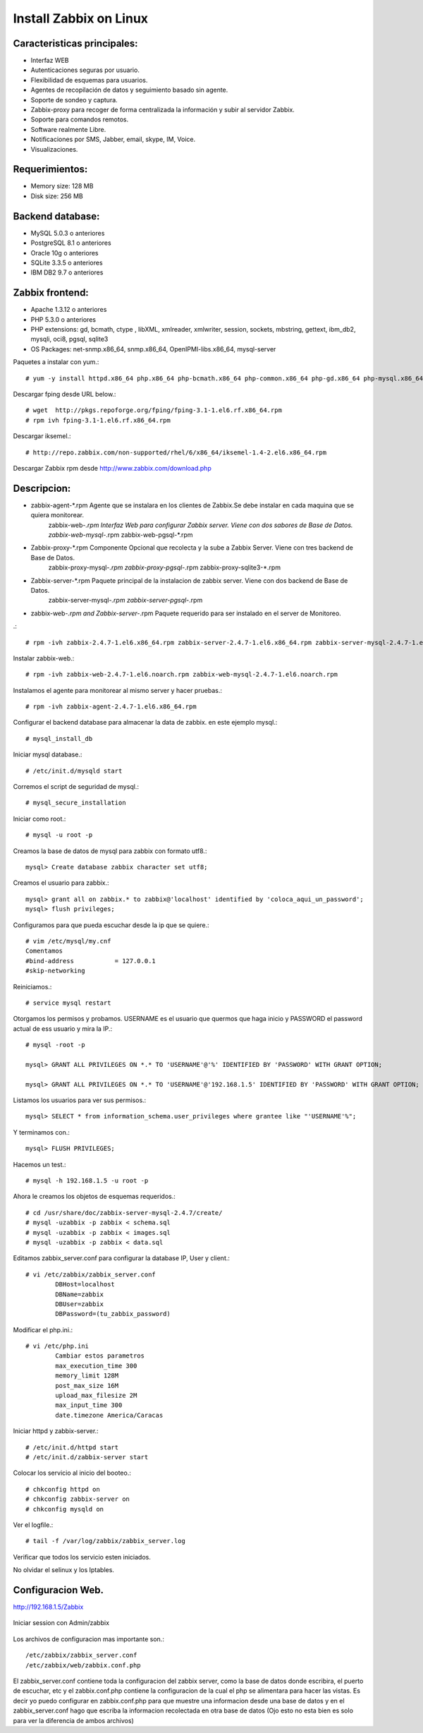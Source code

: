 Install Zabbix on Linux
==========================


Caracteristicas principales:
+++++++++++++++++++++++++++++
* Interfaz WEB
* Autenticaciones seguras por usuario.
* Flexibilidad de esquemas para usuarios.
* Agentes de recopilación de datos y seguimiento basado sin agente.
* Soporte de sondeo y captura.
* Zabbix-proxy para recoger de forma centralizada la información y subir al servidor Zabbix.
* Soporte para comandos remotos.
* Software realmente Libre.
* Notificaciones por SMS, Jabber, email, skype, IM, Voice.
* Visualizaciones.

Requerimientos:
+++++++++++++++++
* Memory size: 128 MB 
* Disk size: 256 MB 

Backend database: 
++++++++++++++++++
* MySQL 5.0.3 o anteriores
* PostgreSQL 8.1 o anteriores
* Oracle 10g o anteriores
* SQLite 3.3.5 o anteriores
* IBM DB2 9.7 o anteriores

Zabbix frontend:
+++++++++++++++++++++++++
* Apache 1.3.12 o anteriores
* PHP 5.3.0 o anteriores
* PHP extensions: gd, bcmath, ctype , libXML, xmlreader, xmlwriter, session, sockets, mbstring, gettext, ibm_db2, mysqli, oci8, pgsql, sqlite3
* OS Packages: net-snmp.x86_64, snmp.x86_64, OpenIPMI-libs.x86_64, mysql-server
 
Paquetes a instalar con yum.::

	# yum -y install httpd.x86_64 php.x86_64 php-bcmath.x86_64 php-common.x86_64 php-gd.x86_64 php-mysql.x86_64 php-odbc.x86_64 php-xml.x86_64 php-mbstring


Descargar fping desde URL below.::

	# wget  http://pkgs.repoforge.org/fping/fping-3.1-1.el6.rf.x86_64.rpm
	# rpm ivh fping-3.1-1.el6.rf.x86_64.rpm


Descargar iksemel.::

	# http://repo.zabbix.com/non-supported/rhel/6/x86_64/iksemel-1.4-2.el6.x86_64.rpm

Descargar Zabbix rpm desde http://www.zabbix.com/download.php

Descripcion:
+++++++++++++
* zabbix-agent-*.rpm Agente que se instalara en los clientes de Zabbix.Se debe instalar en cada maquina que se quiera monitorear.
	zabbix-web-*.rpm Interfaz Web para configurar Zabbix server. Viene con dos sabores de Base de Datos.
	zabbix-web-mysql-*.rpm
	zabbix-web-pgsql-*.rpm
* Zabbix-proxy-*.rpm Componente Opcional que recolecta y la sube a Zabbix Server. Viene con tres backend de Base de Datos.
	zabbix-proxy-mysql-*.rpm
	zabbix-proxy-pgsql-*.rpm
	zabbix-proxy-sqlite3-*.rpm
* Zabbix-server-*.rpm Paquete principal de la instalacion de zabbix server. Viene con dos backend de Base de Datos.
	zabbix-server-mysql-*.rpm
	zabbix-server-pgsql-*.rpm
* zabbix-web-*.rpm and Zabbix-server-*.rpm Paquete requerido para ser instalado en el server de Monitoreo.

.::

	# rpm -ivh zabbix-2.4.7-1.el6.x86_64.rpm zabbix-server-2.4.7-1.el6.x86_64.rpm zabbix-server-mysql-2.4.7-1.el6.x86_64.rpm

Instalar zabbix-web.::

	# rpm -ivh zabbix-web-2.4.7-1.el6.noarch.rpm zabbix-web-mysql-2.4.7-1.el6.noarch.rpm

Instalamos el agente para monitorear al mismo server y hacer pruebas.::

	# rpm -ivh zabbix-agent-2.4.7-1.el6.x86_64.rpm

Configurar el backend database para almacenar la data de zabbix. en este ejemplo mysql.::

	# mysql_install_db 

Iniciar mysql database.::

	# /etc/init.d/mysqld start

Corremos el script de seguridad de mysql.::

	# mysql_secure_installation

Iniciar como root.::
	
	# mysql -u root -p

Creamos la base de datos de mysql para zabbix con formato utf8.::

	mysql> Create database zabbix character set utf8;

Creamos el usuario para zabbix.::

	mysql> grant all on zabbix.* to zabbix@'localhost' identified by 'coloca_aqui_un_password';
	mysql> flush privileges;

Configuramos para que pueda escuchar desde la ip que se quiere.::

	# vim /etc/mysql/my.cnf
	Comentamos
	#bind-address           = 127.0.0.1
	#skip-networking

Reiniciamos.::

	# service mysql restart

Otorgamos los permisos y probamos. USERNAME es el usuario que quermos que haga inicio y PASSWORD el password actual de ess usuario y mira la IP.::

	# mysql -root -p

	mysql> GRANT ALL PRIVILEGES ON *.* TO 'USERNAME'@'%' IDENTIFIED BY 'PASSWORD' WITH GRANT OPTION;

	mysql> GRANT ALL PRIVILEGES ON *.* TO 'USERNAME'@'192.168.1.5' IDENTIFIED BY 'PASSWORD' WITH GRANT OPTION;

Listamos los usuarios para ver sus permisos.::

	mysql> SELECT * from information_schema.user_privileges where grantee like "'USERNAME'%";

Y terminamos con.::

	mysql> FLUSH PRIVILEGES;

Hacemos un test.::

	# mysql -h 192.168.1.5 -u root -p

Ahora le creamos los objetos de esquemas requeridos.::

	# cd /usr/share/doc/zabbix-server-mysql-2.4.7/create/
	# mysql -uzabbix -p zabbix < schema.sql
	# mysql -uzabbix -p zabbix < images.sql
	# mysql -uzabbix -p zabbix < data.sql

Editamos zabbix_server.conf para configurar la database IP, User y client.::
	
	# vi /etc/zabbix/zabbix_server.conf 
		DBHost=localhost
		DBName=zabbix
		DBUser=zabbix
		DBPassword=(tu_zabbix_password)
	
Modificar el php.ini.::

	# vi /etc/php.ini
		Cambiar estos parametros
		max_execution_time 300
		memory_limit 128M
		post_max_size 16M
		upload_max_filesize 2M
		max_input_time 300
		date.timezone America/Caracas

Iniciar httpd y zabbix-server.::

	# /etc/init.d/httpd start
	# /etc/init.d/zabbix-server start

Colocar los servicio al inicio del booteo.::
	
	# chkconfig httpd on
	# chkconfig zabbix-server on
	# chkconfig mysqld on


Ver el logfile.::

	# tail -f /var/log/zabbix/zabbix_server.log 

Verificar que todos los servicio esten iniciados.

No olvidar el selinux y los Iptables.

Configuracion Web.
+++++++++++++++++++

http://192.168.1.5/Zabbix

.. figure:: ../images/01.png

.. figure:: ../images/02.png

.. figure:: ../images/03.png

.. figure:: ../images/04.png

.. figure:: ../images/05.png

.. figure:: ../images/06.png

.. figure:: ../images/07.png

Iniciar session con Admin/zabbix

.. figure:: ../images/08.png

.. figure:: ../images/09.png

Los archivos de configuracion mas importante son.::

	/etc/zabbix/zabbix_server.conf 
	/etc/zabbix/web/zabbix.conf.php

El zabbix_server.conf contiene toda la configuracion del zabbix server, como la base de datos donde escribira, el puerto de escuchar, etc y el zabbix.conf.php contiene la configuracion de la cual el php se alimentara para hacer las vistas.
Es decir yo puedo configurar en zabbix.conf.php para que muestre una informacion desde una base de datos y en el zabbix_server.conf hago que escriba la informacion recolectada en otra base de datos (Ojo esto no esta bien es solo para ver la diferencia de ambos archivos)
